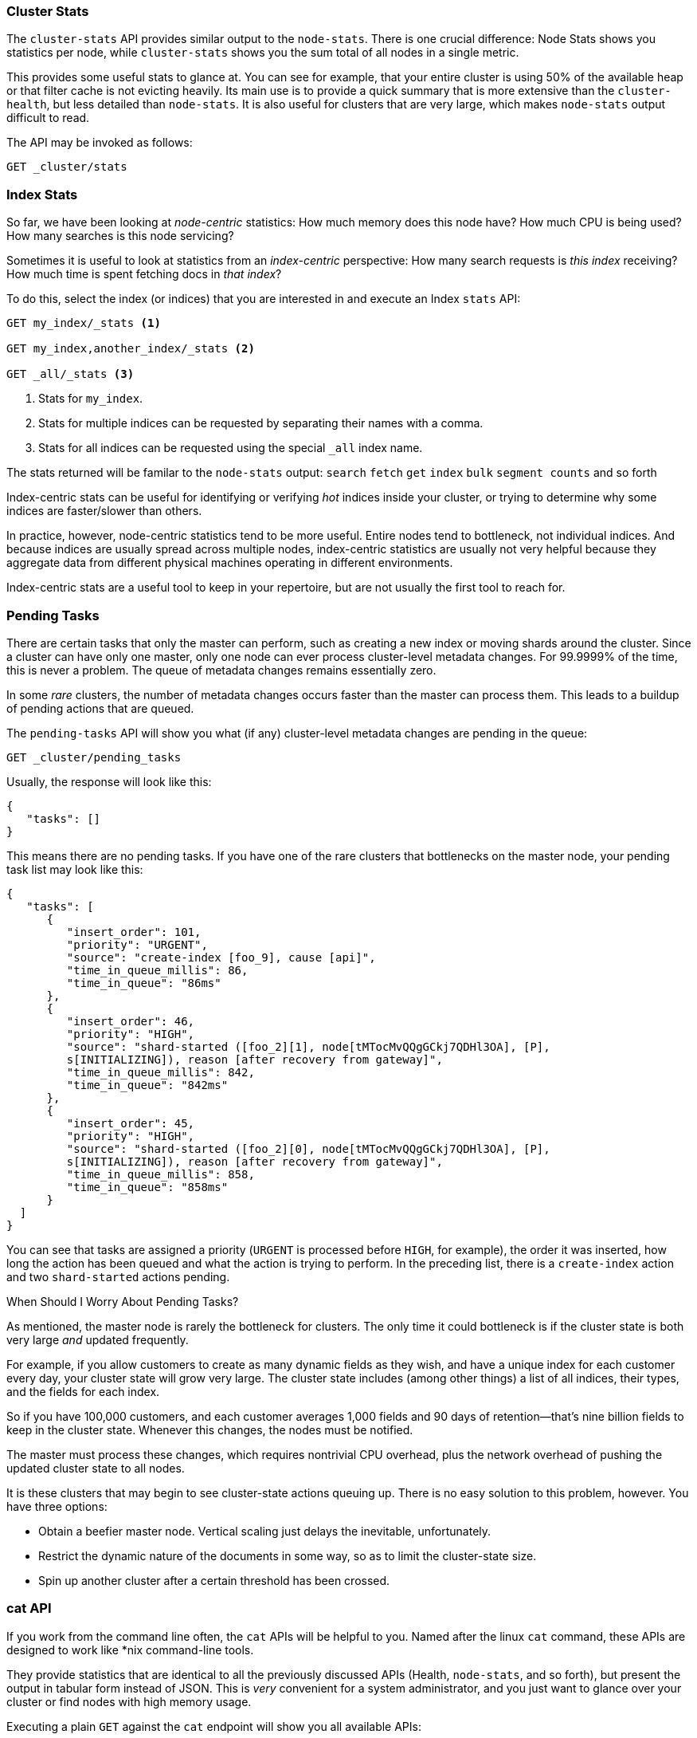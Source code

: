 
=== Cluster Stats

The `cluster-stats` API provides similar output to the `node-stats`. There is
one crucial difference: Node Stats shows you statistics per node, while
`cluster-stats` shows you the sum total of all nodes in a single metric.

This provides some useful stats to glance at. You can see for example, that your
entire cluster is using 50% of the available heap or that filter cache is not
evicting heavily. Its main use is to provide a quick summary that is more
extensive than the `cluster-health`, but less detailed than `node-stats`. It is
also useful for clusters that are very large, which makes `node-stats` output
difficult to read.

The API may be invoked as follows:

[source,js]
----
GET _cluster/stats
----

=== Index Stats

So far, we have been looking at _node-centric_ statistics: How much memory does
this node have? How much CPU is being used? How many searches is this node
servicing?

Sometimes it is useful to look at statistics from an _index-centric_ perspective:
How many search requests is _this index_ receiving?  How much time is spent fetching
docs in _that index_?

To do this, select the index (or indices) that you are interested in and execute
an Index `stats` API:

[source,js]
----
GET my_index/_stats <1>

GET my_index,another_index/_stats <2>

GET _all/_stats <3>
----
<1> Stats for `my_index`.
<2> Stats for multiple indices can be requested by separating their names with a comma.
<3> Stats for all indices can be requested using the special `_all` index name.

The stats returned will be familar to the `node-stats` output: `search` `fetch`
`get` `index` `bulk` `segment counts` and so forth

Index-centric stats can be useful for identifying or verifying _hot_ indices
inside your cluster, or trying to determine why some indices are faster/slower
than others.

In practice, however, node-centric statistics tend to be more useful. Entire
nodes tend to bottleneck, not individual indices. And because indices are
usually spread across multiple nodes, index-centric statistics are usually not
very helpful because they aggregate data from different physical machines
operating in different environments.

Index-centric stats are a useful tool to keep in your repertoire, but are not
usually the first tool to reach for.

=== Pending Tasks

There are certain tasks that only the master can perform, such as creating a new
index or moving shards around the cluster. Since a cluster can have only one
master, only one node can ever process cluster-level metadata changes. For
99.9999% of the time, this is never a problem. The queue of metadata changes
remains essentially zero.

In some _rare_ clusters, the number of metadata changes occurs faster than the
master can process them. This leads to a buildup of pending actions that are
queued.

The `pending-tasks` API will show you what (if any) cluster-level metadata
changes are pending in the queue:

[source,js]
----
GET _cluster/pending_tasks
----

Usually, the response will look like this:

[source,js]
----
{
   "tasks": []
}
----

This means there are no pending tasks. If you have one of the rare clusters that
bottlenecks on the master node, your pending task list may look like this:

[source,js]
----
{
   "tasks": [
      {
         "insert_order": 101,
         "priority": "URGENT",
         "source": "create-index [foo_9], cause [api]",
         "time_in_queue_millis": 86,
         "time_in_queue": "86ms"
      },
      {
         "insert_order": 46,
         "priority": "HIGH",
         "source": "shard-started ([foo_2][1], node[tMTocMvQQgGCkj7QDHl3OA], [P],
         s[INITIALIZING]), reason [after recovery from gateway]",
         "time_in_queue_millis": 842,
         "time_in_queue": "842ms"
      },
      {
         "insert_order": 45,
         "priority": "HIGH",
         "source": "shard-started ([foo_2][0], node[tMTocMvQQgGCkj7QDHl3OA], [P],
         s[INITIALIZING]), reason [after recovery from gateway]",
         "time_in_queue_millis": 858,
         "time_in_queue": "858ms"
      }
  ]
}
----

You can see that tasks are assigned a priority (`URGENT` is processed before
`HIGH`, for example), the order it was inserted, how long the action has been
queued and what the action is trying to perform. In the preceding list, there is
a `create-index` action and two `shard-started` actions pending.

.When Should I Worry About Pending Tasks?
****
As mentioned, the master node is rarely the bottleneck for clusters. The only
time it could bottleneck is if the cluster state is both very large _and_
updated frequently.

For example, if you allow customers to create as many dynamic fields as they
wish, and have a unique index for each customer every day, your cluster state
will grow very large. The cluster state includes (among other things) a list of
all indices, their types, and the fields for each index.

So if you have 100,000 customers, and each customer averages 1,000 fields and 90
days of retention--that's nine billion fields to keep in the cluster state.
Whenever this changes, the nodes must be notified.

The master must process these changes, which requires nontrivial CPU overhead,
plus the network overhead of pushing the updated cluster state to all nodes.

It is these clusters that may begin to see cluster-state actions queuing up.
There is no easy solution to this problem, however. You have three options:

- Obtain a beefier master node.  Vertical scaling just delays the inevitable,
unfortunately.
- Restrict the dynamic nature of the documents in some way, so as to limit the
cluster-state size.
- Spin up another cluster after a certain threshold has been crossed.
****

=== cat API

If you work from the command line often, the `cat` APIs will be helpful to
you. Named after the linux `cat` command, these APIs are designed to work like
*nix command-line tools.

They provide statistics that are identical to all the previously discussed APIs
(Health, `node-stats`, and so forth), but present the output in tabular form
instead of JSON. This is _very_ convenient for a system administrator, and you
just want to glance over your cluster or find nodes with high memory usage.

Executing a plain `GET` against the `cat` endpoint will show you all available
APIs:

[source,bash]
----
GET /_cat

=^.^=
/_cat/allocation
/_cat/shards
/_cat/shards/{index}
/_cat/master
/_cat/nodes
/_cat/indices
/_cat/indices/{index}
/_cat/segments
/_cat/segments/{index}
/_cat/count
/_cat/count/{index}
/_cat/recovery
/_cat/recovery/{index}
/_cat/health
/_cat/pending_tasks
/_cat/aliases
/_cat/aliases/{alias}
/_cat/thread_pool
/_cat/plugins
/_cat/fielddata
/_cat/fielddata/{fields}
----

Many of these APIs should look familiar to you (and yes, that's a cat at the top
:) ). Let's take a look at the Cat Health API:

[source,bash]
----
GET /_cat/health

1408723713 12:08:33 elasticsearch_zach yellow 1 1 114 114 0 0 114
----

The first thing you'll notice is that the response is plain text in tabular
form, not JSON. The second thing you'll notice is that there are no column
headers enabled by default. This is designed to emulate *nix tools, since it is
assumed that once you become familiar with the output, you no longer want to see
the headers.

To enable headers, add the `?v` parameter:

[source,bash]
----
GET /_cat/health?v

epoch   time    cluster status node.total node.data shards pri relo init
1408[..] 12[..] el[..]  1         1         114 114    0    0     114
unassign
----

Ah, much better. We now see the timestamp, cluster name, status, the number of
nodes in the cluster, and more--all the same information as the `cluster-health`
API.

Let's look at `node-stats` in the `cat` API:

[source,bash]
----
GET /_cat/nodes?v

host         ip            heap.percent ram.percent load node.role master name
zacharys-air 192.168.1.131           45          72 1.85 d         *      Zach
----

We see some stats about the nodes in our cluster, but the output is basic
compared to the full `node-stats` output. You can include many additional
metrics, but rather than consulting the documentation, let's just ask the `cat`
API what is available.

You can do this by adding `?help` to any API:

[source,bash]
----
GET /_cat/nodes?help

id               | id,nodeId               | unique node id
pid              | p                       | process id
host             | h                       | host name
ip               | i                       | ip address
port             | po                      | bound transport port
version          | v                       | es version
build            | b                       | es build hash
jdk              | j                       | jdk version
disk.avail       | d,disk,diskAvail        | available disk space
heap.percent     | hp,heapPercent          | used heap ratio
heap.max         | hm,heapMax              | max configured heap
ram.percent      | rp,ramPercent           | used machine memory ratio
ram.max          | rm,ramMax               | total machine memory
load             | l                       | most recent load avg
uptime           | u                       | node uptime
node.role        | r,role,dc,nodeRole      | d:data node, c:client node
master           | m                       | m:master-eligible, *:current master
...
...
----
(Note that the output has been truncated for brevity).

The first column shows the full name, the second column shows the short name,
and the third column offers a brief description about the parameter. Now that we
know some column names, we can ask for those explicitly by using the `?h`
parameter:

[source,bash]
----
GET /_cat/nodes?v&h=ip,port,heapPercent,heapMax

ip            port heapPercent heapMax
192.168.1.131 9300          53 990.7mb
----

Because the `cat` API tries to behave like *nix utilities, you can pipe the
output to other tools such as `sort` `grep` or `awk`. For example, we can find
the largest index in our cluster by using the following:

[source,bash]
----
% curl 'localhost:9200/_cat/indices?bytes=b' | sort -rnk8

yellow test_names         5 1 3476004 0 376324705 376324705
yellow .marvel-2014.08.19 1 1  263878 0 160777194 160777194
yellow .marvel-2014.08.15 1 1  234482 0 143020770 143020770
yellow .marvel-2014.08.09 1 1  222532 0 138177271 138177271
yellow .marvel-2014.08.18 1 1  225921 0 138116185 138116185
yellow .marvel-2014.07.26 1 1  173423 0 132031505 132031505
yellow .marvel-2014.08.21 1 1  219857 0 128414798 128414798
yellow .marvel-2014.07.27 1 1   75202 0  56320862  56320862
yellow wavelet            5 1    5979 0  54815185  54815185
yellow .marvel-2014.07.28 1 1   57483 0  43006141  43006141
yellow .marvel-2014.07.21 1 1   31134 0  27558507  27558507
yellow .marvel-2014.08.01 1 1   41100 0  27000476  27000476
yellow kibana-int         5 1       2 0     17791     17791
yellow t                  5 1       7 0     15280     15280
yellow website            5 1      12 0     12631     12631
yellow agg_analysis       5 1       5 0      5804      5804
yellow v2                 5 1       2 0      5410      5410
yellow v1                 5 1       2 0      5367      5367
yellow bank               1 1      16 0      4303      4303
yellow v                  5 1       1 0      2954      2954
yellow p                  5 1       2 0      2939      2939
yellow b0001_072320141238 5 1       1 0      2923      2923
yellow ipaddr             5 1       1 0      2917      2917
yellow v2a                5 1       1 0      2895      2895
yellow movies             5 1       1 0      2738      2738
yellow cars               5 1       0 0      1249      1249
yellow wavelet2           5 1       0 0       615       615
----

By adding `?bytes=b`, we disable the human-readable formatting on numbers and
force them to be listed as bytes. This output is then piped into `sort` so that
our indices are ranked according to size (the eighth column).

Unfortunately, you'll notice that the Marvel indices are clogging up the
results, and we don't really care about those indices right now. Let's pipe the
output through `grep` and remove anything mentioning Marvel:

[source,bash]
----
% curl 'localhost:9200/_cat/indices?bytes=b' | sort -rnk8 | grep -v marvel

yellow test_names         5 1 3476004 0 376324705 376324705
yellow wavelet            5 1    5979 0  54815185  54815185
yellow kibana-int         5 1       2 0     17791     17791
yellow t                  5 1       7 0     15280     15280
yellow website            5 1      12 0     12631     12631
yellow agg_analysis       5 1       5 0      5804      5804
yellow v2                 5 1       2 0      5410      5410
yellow v1                 5 1       2 0      5367      5367
yellow bank               1 1      16 0      4303      4303
yellow v                  5 1       1 0      2954      2954
yellow p                  5 1       2 0      2939      2939
yellow b0001_072320141238 5 1       1 0      2923      2923
yellow ipaddr             5 1       1 0      2917      2917
yellow v2a                5 1       1 0      2895      2895
yellow movies             5 1       1 0      2738      2738
yellow cars               5 1       0 0      1249      1249
yellow wavelet2           5 1       0 0       615       615
----

Voila! After piping through `grep` (with `-v` to invert the matches), we get a
sorted list of indices without Marvel cluttering it up.

This is just a simple example of the flexibility of `cat` at the command line.
Once you get used to using `cat`, you'll see it like any other *nix tool and
start going crazy with piping, sorting, and grepping. If you are a system admin
and spend any time SSH'd into boxes, definitely spend some time getting familiar
with the `cat` API.
